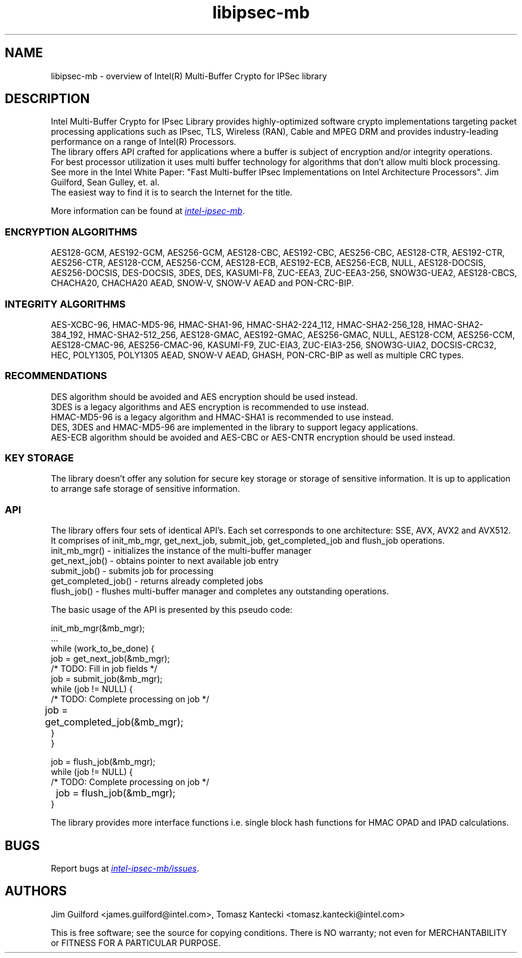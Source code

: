 .\"                                      Hey, EMACS: -*- nroff -*-
.\" Copyright (c) 2018-2023, Intel Corporation, written by Tomasz Kantecki
.\"     <tomasz.kantecki@intel.com>
.\"
.\" %%%LICENSE_START(VERBATIM)
.\" 
.\" Redistribution and use in source and binary forms, with or without
.\" modification, are permitted provided that the following conditions are met:
.\" 
.\"     * Redistributions of source code must retain the above copyright notice,
.\"       this list of conditions and the following disclaimer.
.\"     * Redistributions in binary form must reproduce the above copyright
.\"       notice, this list of conditions and the following disclaimer in the
.\"       documentation and/or other materials provided with the distribution.
.\"     * Neither the name of Intel Corporation nor the names of its contributors
.\"       may be used to endorse or promote products derived from this software
.\"       without specific prior written permission.
.\" 
.\" THIS SOFTWARE IS PROVIDED BY THE COPYRIGHT HOLDERS AND CONTRIBUTORS "AS IS"
.\" AND ANY EXPRESS OR IMPLIED WARRANTIES, INCLUDING, BUT NOT LIMITED TO, THE
.\" IMPLIED WARRANTIES OF MERCHANTABILITY AND FITNESS FOR A PARTICULAR PURPOSE ARE
.\" DISCLAIMED. IN NO EVENT SHALL THE COPYRIGHT OWNER OR CONTRIBUTORS BE LIABLE
.\" FOR ANY DIRECT, INDIRECT, INCIDENTAL, SPECIAL, EXEMPLARY, OR CONSEQUENTIAL
.\" DAMAGES (INCLUDING, BUT NOT LIMITED TO, PROCUREMENT OF SUBSTITUTE GOODS OR
.\" SERVICES; LOSS OF USE, DATA, OR PROFITS; OR BUSINESS INTERRUPTION) HOWEVER
.\" CAUSED AND ON ANY THEORY OF LIABILITY, WHETHER IN CONTRACT, STRICT LIABILITY,
.\" OR TORT (INCLUDING NEGLIGENCE OR OTHERWISE) ARISING IN ANY WAY OUT OF THE USE
.\" OF THIS SOFTWARE, EVEN IF ADVISED OF THE POSSIBILITY OF SUCH DAMAGE.
.\" %%%LICENSE_END
.\"
.\" First parameter, NAME, should be all caps
.\" Second parameter, SECTION, should be 1-8, maybe w/ subsection
.\" other parameters are allowed: see man(7), man(1)
.TH libipsec-mb 7 2018-03-01 "Linux" "Linux Programmer's Manual"
.\" Please adjust this date whenever revising the manpage.
.\"
.\" Some roff macros, for reference:
.\" .nh        disable hyphenation
.\" .hy        enable hyphenation
.\" .ad l      left justify
.\" .ad b      justify to both left and right margins
.\" .nf        disable filling
.\" .fi        enable filling
.\" .br        insert line break
.\" .sp <n>    insert n+1 empty lines
.\" for manpage-specific macros, see man(7)
.SH NAME
libipsec-mb \- overview of Intel(R) Multi-Buffer Crypto for IPSec library
.br
.SH DESCRIPTION
Intel Multi-Buffer Crypto for IPsec Library provides highly-optimized software
crypto implementations targeting packet processing applications such as IPsec,
TLS, Wireless (RAN), Cable and MPEG DRM and provides industry-leading performance
on a range of Intel(R) Processors.
.br
The library offers API crafted for applications where a buffer
is subject of encryption and/or integrity operations.
.br
For best processor utilization it uses multi buffer technology for algorithms
that don't allow multi block processing.
.br
See more in the Intel White Paper:
"Fast Multi-buffer IPsec Implementations on Intel Architecture Processors".
Jim Guilford, Sean Gulley, et. al.
.br
The easiest way to find it is to search the Internet for the title.


.br
More information can be found at
.UR https://github.com/intel/intel-ipsec-mb
.I intel-ipsec-mb
.UE .

.SS ENCRYPTION ALGORITHMS
AES128-GCM, AES192-GCM, AES256-GCM, AES128-CBC, AES192-CBC, AES256-CBC,
AES128-CTR, AES192-CTR, AES256-CTR, AES128-CCM, AES256-CCM, AES128-ECB,
AES192-ECB, AES256-ECB, NULL, AES128-DOCSIS, AES256-DOCSIS, DES-DOCSIS,
3DES, DES, KASUMI-F8, ZUC-EEA3, ZUC-EEA3-256, SNOW3G-UEA2, AES128-CBCS,
CHACHA20, CHACHA20 AEAD, SNOW-V, SNOW-V AEAD and PON-CRC-BIP.

.SS INTEGRITY ALGORITHMS
AES-XCBC-96, HMAC-MD5-96, HMAC-SHA1-96, HMAC-SHA2-224_112, HMAC-SHA2-256_128,
HMAC-SHA2-384_192, HMAC-SHA2-512_256, AES128-GMAC, AES192-GMAC, AES256-GMAC,
NULL, AES128-CCM, AES256-CCM, AES128-CMAC-96, AES256-CMAC-96, KASUMI-F9,
ZUC-EIA3, ZUC-EIA3-256, SNOW3G-UIA2, DOCSIS-CRC32, HEC, POLY1305, POLY1305 AEAD,
SNOW-V AEAD, GHASH, PON-CRC-BIP as well as multiple CRC types.

.SS RECOMMENDATIONS
DES algorithm should be avoided and AES encryption should be used instead.
.br
3DES is a legacy algorithms and AES encryption is recommended to use instead.
.br
HMAC-MD5-96 is a legacy algorithm and HMAC-SHA1 is recommended to use instead.
.br
DES, 3DES and HMAC-MD5-96 are implemented in the library to support legacy applications.
.br
AES-ECB algorithm should be avoided and AES-CBC or AES-CNTR encryption should be used instead.

.SS KEY STORAGE
The library doesn't offer any solution for secure key storage or storage of sensitive information.
It is up to application to arrange safe storage of sensitive information.

.SS API
The library offers four sets of identical API's. Each set corresponds to one architecture: SSE, AVX, AVX2 and AVX512.
.br
It comprises of init_mb_mgr, get_next_job, submit_job, get_completed_job and flush_job operations.
.br
.nf
init_mb_mgr()  \- initializes the instance of the multi-buffer manager
get_next_job() \- obtains pointer to next available job entry
submit_job()   \- submits job for processing
get_completed_job() \- returns already completed jobs
flush_job()    \- flushes multi-buffer manager and completes any outstanding operations.
.fi

The basic usage of the API is presented by this pseudo code:
.br
.nf

        init_mb_mgr(&mb_mgr);
        ...
        while (work_to_be_done) {
                job = get_next_job(&mb_mgr);
                /* TODO: Fill in job fields */
                job = submit_job(&mb_mgr);
                while (job != NULL) {
                        /* TODO: Complete processing on job */
    	                job = get_completed_job(&mb_mgr);
                }
        }

        job = flush_job(&mb_mgr);
        while (job != NULL) {
                /* TODO: Complete processing on job */
    	        job = flush_job(&mb_mgr);
        }

.fi
The library provides more interface functions i.e. single block hash functions for HMAC OPAD and IPAD calculations.
.SH BUGS
Report bugs at
.UR https://github.com/intel/intel-ipsec-mb/issues
.I intel-ipsec-mb/issues
.UE .

.SH AUTHORS
Jim Guilford <james.guilford@intel.com>, Tomasz Kantecki <tomasz.kantecki@intel.com>

.P
This is free software; see the source for copying conditions.  There is NO
warranty; not even for MERCHANTABILITY or FITNESS FOR A PARTICULAR PURPOSE.
